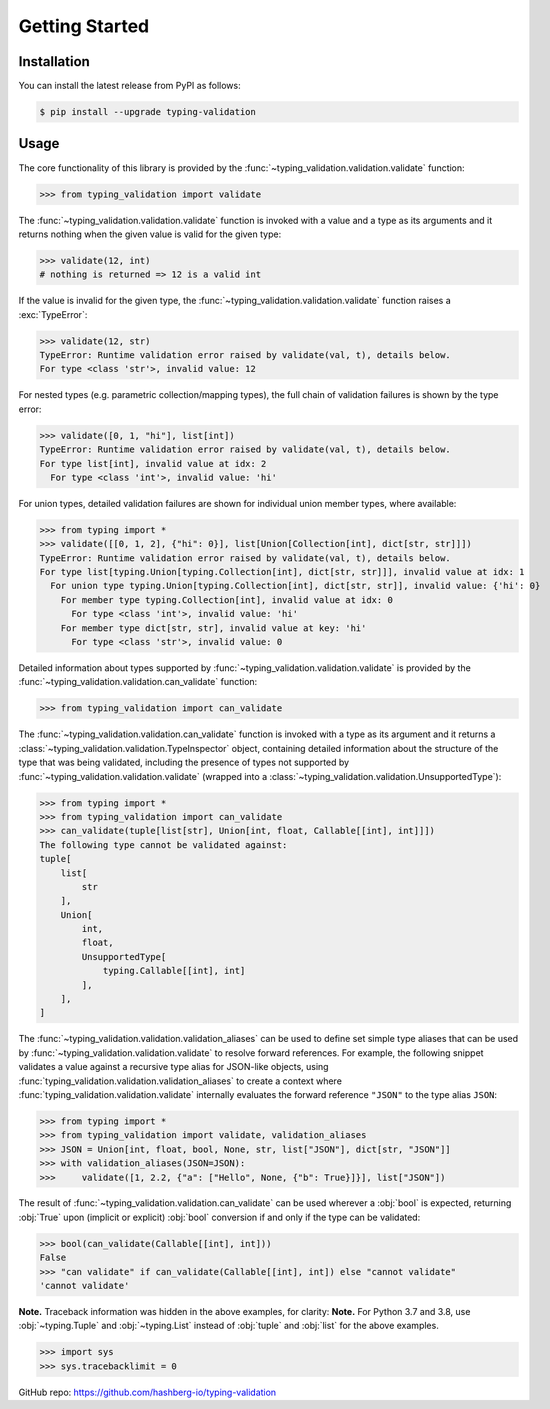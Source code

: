Getting Started
===============

.. _installation:

Installation
------------

You can install the latest release from PyPI as follows:

.. code-block:: console

    $ pip install --upgrade typing-validation


.. _usage:

Usage
-----

The core functionality of this library is provided by the :func:`~typing_validation.validation.validate` function:

>>> from typing_validation import validate

The :func:`~typing_validation.validation.validate` function is invoked with a value and a type as its arguments and
it returns nothing when the given value is valid for the given type:

>>> validate(12, int)
# nothing is returned => 12 is a valid int

If the value is invalid for the given type, the :func:`~typing_validation.validation.validate` function raises a :exc:`TypeError`:

>>> validate(12, str)
TypeError: Runtime validation error raised by validate(val, t), details below.
For type <class 'str'>, invalid value: 12

For nested types (e.g. parametric collection/mapping types), the full chain of validation failures is shown by the type error:

>>> validate([0, 1, "hi"], list[int])
TypeError: Runtime validation error raised by validate(val, t), details below.
For type list[int], invalid value at idx: 2
  For type <class 'int'>, invalid value: 'hi'

For union types, detailed validation failures are shown for individual union member types, where available:

>>> from typing import *
>>> validate([[0, 1, 2], {"hi": 0}], list[Union[Collection[int], dict[str, str]]])
TypeError: Runtime validation error raised by validate(val, t), details below.
For type list[typing.Union[typing.Collection[int], dict[str, str]]], invalid value at idx: 1
  For union type typing.Union[typing.Collection[int], dict[str, str]], invalid value: {'hi': 0}
    For member type typing.Collection[int], invalid value at idx: 0
      For type <class 'int'>, invalid value: 'hi'
    For member type dict[str, str], invalid value at key: 'hi'
      For type <class 'str'>, invalid value: 0

Detailed information about types supported by :func:`~typing_validation.validation.validate` is provided by
the :func:`~typing_validation.validation.can_validate` function:

>>> from typing_validation import can_validate

The :func:`~typing_validation.validation.can_validate` function is invoked with a type as its argument and it returns a
:class:`~typing_validation.validation.TypeInspector` object, containing detailed information about the structure of the type that was being validated,
including the presence of types not supported by :func:`~typing_validation.validation.validate` (wrapped into a
:class:`~typing_validation.validation.UnsupportedType`):

>>> from typing import *
>>> from typing_validation import can_validate
>>> can_validate(tuple[list[str], Union[int, float, Callable[[int], int]]])
The following type cannot be validated against:
tuple[
    list[
        str
    ],
    Union[
        int,
        float,
        UnsupportedType[
            typing.Callable[[int], int]
        ],
    ],
]

The :func:`~typing_validation.validation.validation_aliases` can be used to define set simple type aliases that can be used by
:func:`~typing_validation.validation.validate` to resolve forward references.
For example, the following snippet validates a value against a recursive type alias for JSON-like objects, using :func:`typing_validation.validation.validation_aliases` to create a
context where :func:`typing_validation.validation.validate` internally evaluates the forward reference ``"JSON"`` to the type alias ``JSON``:

>>> from typing import *
>>> from typing_validation import validate, validation_aliases
>>> JSON = Union[int, float, bool, None, str, list["JSON"], dict[str, "JSON"]]
>>> with validation_aliases(JSON=JSON):
>>>     validate([1, 2.2, {"a": ["Hello", None, {"b": True}]}], list["JSON"])


The result of :func:`~typing_validation.validation.can_validate` can be used wherever a :obj:`bool` is expected, returning :obj:`True` upon (implicit or
explicit) :obj:`bool` conversion if and only if the type can be validated:

>>> bool(can_validate(Callable[[int], int]))
False
>>> "can validate" if can_validate(Callable[[int], int]) else "cannot validate"
'cannot validate'

**Note.** Traceback information was hidden in the above examples, for clarity:
**Note.** For Python 3.7 and 3.8, use :obj:`~typing.Tuple` and :obj:`~typing.List` instead of :obj:`tuple` and :obj:`list` for the above examples.

>>> import sys
>>> sys.tracebacklimit = 0

GitHub repo: https://github.com/hashberg-io/typing-validation
